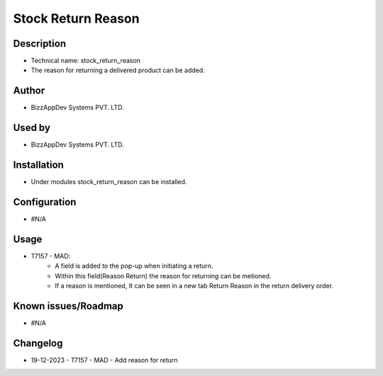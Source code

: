 =======================
**Stock Return Reason**
=======================

**Description**
***************
* Technical name: stock_return_reason
* The reason for returning a delivered product can be added.

**Author**
**********
* BizzAppDev Systems PVT. LTD.

**Used by**
***********
* BizzAppDev Systems PVT. LTD.

**Installation**
****************
* Under modules stock_return_reason can be installed.

**Configuration**
*****************
* #N/A

**Usage**
*********
* T7157 - MAD:
    - A field is added to the pop-up when initiating a return.
    - Within this field(Reason Return) the reason for returning can be metioned.
    - If a reason is mentioned, It can be seen in a new tab Return Reason in the return delivery order.

**Known issues/Roadmap**
************************
* #N/A

**Changelog**
*************
* 19-12-2023 - T7157 - MAD - Add reason for return
